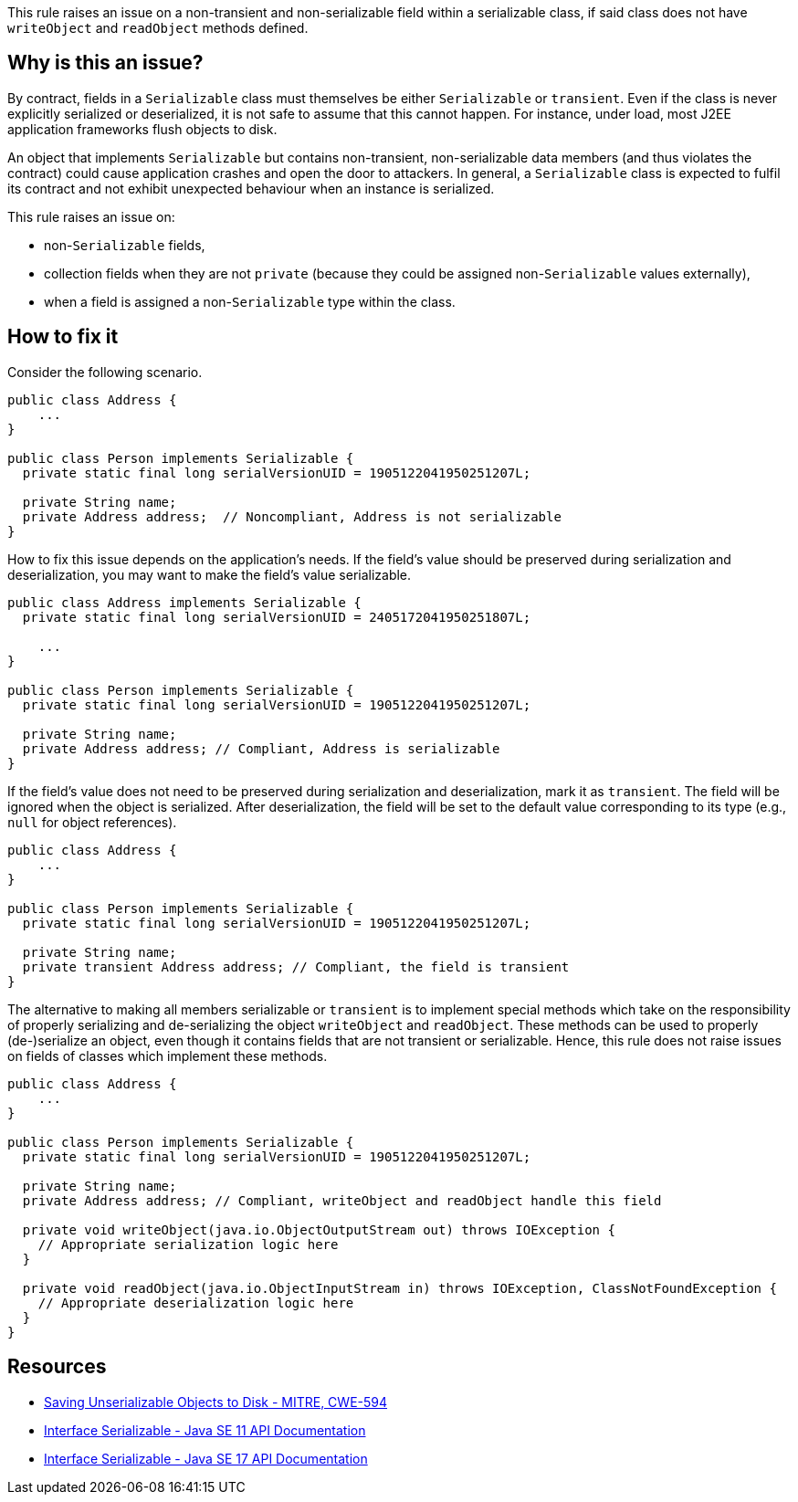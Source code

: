 This rule raises an issue on a non-transient and non-serializable field within a serializable class, if said class does not have `writeObject` and `readObject` methods defined.

== Why is this an issue?

By contract, fields in a `Serializable` class must themselves be either `Serializable` or `transient`.
Even if the class is never explicitly serialized or deserialized, it is not safe to assume that this cannot happen.
For instance, under load, most J2EE application frameworks flush objects to disk.

An object that implements `Serializable` but contains non-transient, non-serializable data members (and thus violates the contract) could cause application crashes and open the door to attackers.
In general, a `Serializable` class is expected to fulfil its contract and not exhibit unexpected behaviour when an instance is serialized.

This rule raises an issue on:

* non-`Serializable` fields,
* collection fields when they are not `private` (because they could be assigned non-`Serializable` values externally),
* when a field is assigned a non-`Serializable` type within the class.

== How to fix it

Consider the following scenario.

[source,java,diff-id=1,diff-type=noncompliant]
----
public class Address {
    ...
}

public class Person implements Serializable {
  private static final long serialVersionUID = 1905122041950251207L;

  private String name;
  private Address address;  // Noncompliant, Address is not serializable
}
----

How to fix this issue depends on the application's needs. If the field's value should be preserved during serialization and deserialization, you may want to make the field's value serializable.

[source,java,diff-id=1,diff-type=compliant]
----
public class Address implements Serializable {
  private static final long serialVersionUID = 2405172041950251807L;

    ...
}

public class Person implements Serializable {
  private static final long serialVersionUID = 1905122041950251207L;

  private String name;
  private Address address; // Compliant, Address is serializable
}
----

If the field's value does not need to be preserved during serialization and deserialization, mark it as `transient`. The field will be ignored when the object is serialized. After deserialization, the field will be set to the default value corresponding to its type (e.g., `null` for object references).

[source,java,diff-id=1,diff-type=compliant]
----
public class Address {
    ...
}

public class Person implements Serializable {
  private static final long serialVersionUID = 1905122041950251207L;

  private String name;
  private transient Address address; // Compliant, the field is transient
}
----

The alternative to making all members serializable or `transient` is to implement special methods which take on the responsibility of properly serializing and de-serializing the object `writeObject` and `readObject`. These methods can be used to properly (de-)serialize an object, even though it contains fields that are not transient or serializable. Hence, this rule does not raise issues on fields of classes which implement these methods.


[source,java,diff-id=1,diff-type=compliant]
----
public class Address {
    ...
}

public class Person implements Serializable {
  private static final long serialVersionUID = 1905122041950251207L;

  private String name;
  private Address address; // Compliant, writeObject and readObject handle this field

  private void writeObject(java.io.ObjectOutputStream out) throws IOException {
    // Appropriate serialization logic here
  }

  private void readObject(java.io.ObjectInputStream in) throws IOException, ClassNotFoundException {
    // Appropriate deserialization logic here
  }
}
----

== Resources

* https://cwe.mitre.org/data/definitions/594[Saving Unserializable Objects to Disk - MITRE, CWE-594]
* https://docs.oracle.com/en/java/javase/11/docs/api/java.base/java/io/Serializable.html[Interface Serializable - Java SE 11 API Documentation]
* https://docs.oracle.com/en/java/javase/11/docs/api/java.base/java/io/Serializable.html[Interface Serializable - Java SE 17 API Documentation]


ifdef::env-github,rspecator-view[]

'''
== Implementation Specification
(visible only on this page)

=== Message

Make "xxx" transient or serializable.


'''
== Comments And Links
(visible only on this page)

=== is duplicated by: S2058

=== on 21 Dec 2016, 14:16:57 Tibor Blenessy wrote:
There is a limitation to the rule discussed in

https://groups.google.com/forum/?utm_medium=email&utm_source=footer#!msg/sonarqube/ofykNf_8tso/mvwWvM6JBAAJ


The pattern of throwing NotSerializableException is described here \http://www.oracle.com/technetwork/articles/java/javaserial-1536170.html

endif::env-github,rspecator-view[]
